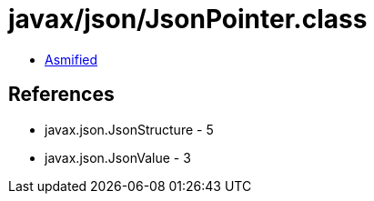 = javax/json/JsonPointer.class

 - link:JsonPointer-asmified.java[Asmified]

== References

 - javax.json.JsonStructure - 5
 - javax.json.JsonValue - 3
